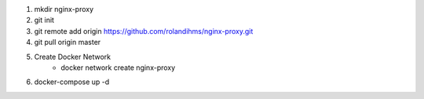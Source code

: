 1. mkdir nginx-proxy
2. git init
3. git remote add origin https://github.com/rolandihms/nginx-proxy.git
4. git pull origin master

5. Create Docker Network
	- docker network create nginx-proxy

6. docker-compose up -d